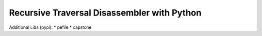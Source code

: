 Recursive Traversal Disassembler with Python
=============================

Additional Libs (pypi):
* pefile
* capstone